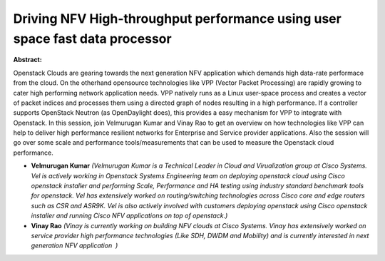 Driving NFV High-throughput performance using user space fast data processor
~~~~~~~~~~~~~~~~~~~~~~~~~~~~~~~~~~~~~~~~~~~~~~~~~~~~~~~~~~~~~~~~~~~~~~~~~~~~

**Abstract:**

Openstack Clouds are gearing towards the next generation NFV application which demands high data-rate performace from the cloud. On the otherhand opensource technologies like VPP (Vector Packet Processing) are rapidly growing to cater high performing network application needs. VPP natively runs as a Linux user-space process and creates a vector of packet indices and processes them using a directed graph of nodes resulting in a high performance. If a controller supports OpenStack Neutron (as OpenDaylight does), this provides a easy mechanism for VPP to integrate with Openstack. In this session, join Velmurugan Kumar and Vinay Rao to get an overview on how technologies like VPP can help to deliver high performance resilient networks for Enterprise and Service provider applications. Also the session will go over some scale and performance tools/measurements that can be used to measure the Openstack cloud performance.


* **Velmurugan Kumar** *(Velmurugan Kumar is a Technical Leader in Cloud and Virualization group at Cisco Systems. Vel is actively working in Openstack Systems Engineering team on deploying openstack cloud using Cisco openstack installer and performing Scale, Performance and HA testing using industry standard benchmark tools for openstack. Vel has extensively worked on routing/switching technologies across Cisco core and edge routers such as CSR and ASR9K. Vel is also actively involved with customers deploying openstack using Cisco openstack installer and running Cisco NFV applications on top of openstack.)*

* **Vinay Rao** *(Vinay is currently working on building NFV clouds at Cisco Systems. Vinay has extensively worked on service provider high performance technologies (Like SDH, DWDM and Mobility) and is currently interested in next generation NFV application  )*

